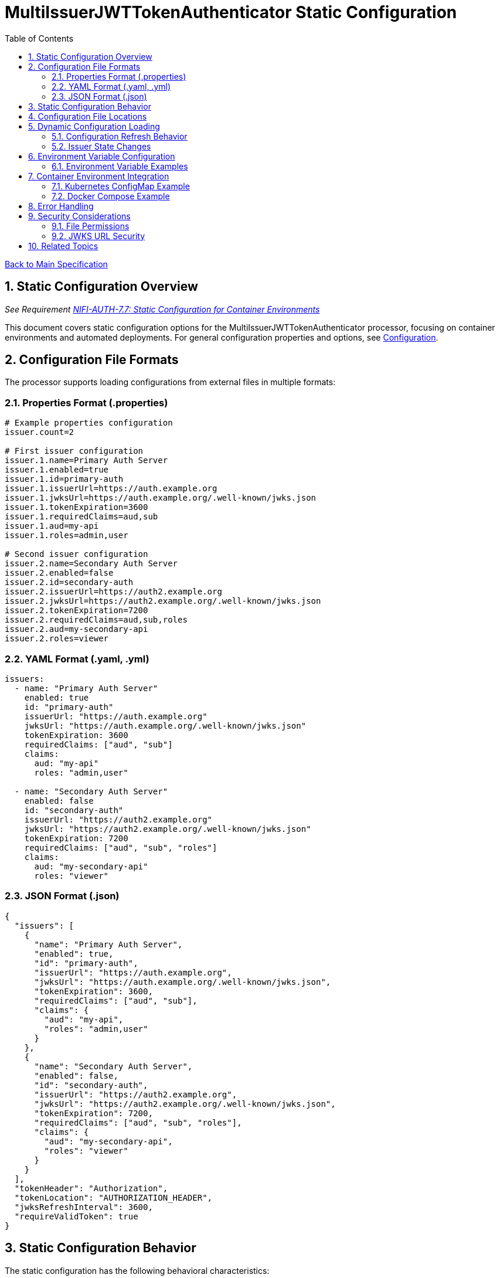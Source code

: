 = MultiIssuerJWTTokenAuthenticator Static Configuration
:toc:
:toclevels: 3
:toc-title: Table of Contents
:sectnums:

link:../Specification.adoc[Back to Main Specification]

== Static Configuration Overview
_See Requirement link:../Requirements.adoc#NIFI-AUTH-7.7[NIFI-AUTH-7.7: Static Configuration for Container Environments]_

This document covers static configuration options for the MultiIssuerJWTTokenAuthenticator processor, focusing on container environments and automated deployments. For general configuration properties and options, see link:configuration.adoc[Configuration].

== Configuration File Formats

The processor supports loading configurations from external files in multiple formats:

=== Properties Format (.properties)

[source,properties]
----
# Example properties configuration
issuer.count=2

# First issuer configuration
issuer.1.name=Primary Auth Server
issuer.1.enabled=true
issuer.1.id=primary-auth
issuer.1.issuerUrl=https://auth.example.org
issuer.1.jwksUrl=https://auth.example.org/.well-known/jwks.json
issuer.1.tokenExpiration=3600
issuer.1.requiredClaims=aud,sub
issuer.1.aud=my-api
issuer.1.roles=admin,user

# Second issuer configuration
issuer.2.name=Secondary Auth Server
issuer.2.enabled=false
issuer.2.id=secondary-auth
issuer.2.issuerUrl=https://auth2.example.org
issuer.2.jwksUrl=https://auth2.example.org/.well-known/jwks.json
issuer.2.tokenExpiration=7200
issuer.2.requiredClaims=aud,sub,roles
issuer.2.aud=my-secondary-api
issuer.2.roles=viewer
----

=== YAML Format (.yaml, .yml)

[source,yaml]
----
issuers:
  - name: "Primary Auth Server"
    enabled: true
    id: "primary-auth"
    issuerUrl: "https://auth.example.org"
    jwksUrl: "https://auth.example.org/.well-known/jwks.json"
    tokenExpiration: 3600
    requiredClaims: ["aud", "sub"]
    claims:
      aud: "my-api"
      roles: "admin,user"
  
  - name: "Secondary Auth Server"
    enabled: false
    id: "secondary-auth"
    issuerUrl: "https://auth2.example.org"
    jwksUrl: "https://auth2.example.org/.well-known/jwks.json"
    tokenExpiration: 7200
    requiredClaims: ["aud", "sub", "roles"]
    claims:
      aud: "my-secondary-api"
      roles: "viewer"
----

=== JSON Format (.json)

[source,json]
----
{
  "issuers": [
    {
      "name": "Primary Auth Server",
      "enabled": true,
      "id": "primary-auth",
      "issuerUrl": "https://auth.example.org",
      "jwksUrl": "https://auth.example.org/.well-known/jwks.json",
      "tokenExpiration": 3600,
      "requiredClaims": ["aud", "sub"],
      "claims": {
        "aud": "my-api",
        "roles": "admin,user"
      }
    },
    {
      "name": "Secondary Auth Server",
      "enabled": false,
      "id": "secondary-auth",
      "issuerUrl": "https://auth2.example.org",
      "jwksUrl": "https://auth2.example.org/.well-known/jwks.json",
      "tokenExpiration": 7200,
      "requiredClaims": ["aud", "sub", "roles"],
      "claims": {
        "aud": "my-secondary-api",
        "roles": "viewer"
      }
    }
  ],
  "tokenHeader": "Authorization",
  "tokenLocation": "AUTHORIZATION_HEADER",
  "jwksRefreshInterval": 3600,
  "requireValidToken": true
}
----

== Static Configuration Behavior

The static configuration has the following behavioral characteristics:

[cols="2,4"]
|===
|Behavior |Description

|Active by Default
|When a valid configuration file is present, it's automatically loaded and used

|UI Transparency
|Static configuration values are displayed in the processor configuration dialog as read-only

|UI Integration
|UI displays a notification when static configuration is active

|Configuration Precedence
|Static configuration takes precedence over UI-configured values
|===

== Configuration File Locations

The processor looks for configuration files in the following locations (in order of precedence):

1. Path specified by `jwt.config.path` JVM system property
2. Path specified by `JWT_CONFIG_PATH` environment variable
3. `conf/jwt-validation.properties` or `conf/jwt-validation.yml` in the NiFi installation directory
4. `conf/jwt-validation.json` in the NiFi installation directory

== Dynamic Configuration Loading

=== Configuration Refresh Behavior

The processor supports dynamic configuration updates without NiFi restarts:

[source,java]
----
/**
 * Checks if the configuration file has been modified and reloads if necessary.
 */
private void checkAndReloadConfiguration() {
    if (configFile != null && configFile.exists()) {
        long lastModified = configFile.lastModified();
        if (lastModified > lastLoadedTimestamp) {
            getLogger().info("Configuration file {} has been modified, reloading", configFile);
            try {
                loadConfiguration(configFile);
                lastLoadedTimestamp = lastModified;
                configurationRefreshed = true;
            } catch (Exception e) {
                getLogger().error("Failed to reload configuration, using previous configuration", e);
            }
        }
    }
}
----

Key features of dynamic configuration:

1. The processor monitors the configuration file for changes
2. When changes are detected, configuration is automatically reloaded
3. On reload failure, the processor falls back to the previous valid configuration
4. An attribute `jwt.config.refreshed=true` is added to the first flowfile processed after a reload

=== Issuer State Changes

The processor handles issuer state changes gracefully:

1. When an issuer is disabled, it is immediately removed from the available options
2. When a new issuer is added or enabled, it becomes available without requiring a restart
3. Changes to an enabled issuer's configuration are applied immediately

== Environment Variable Configuration

For container environments, configuration can also be provided through environment variables:

[cols="2,1,3"]
|===
|Environment Variable |Type |Description

|JWT_TOKEN_HEADER_NAME
|String
|Name of the header containing the JWT token

|JWT_JWKS_REFRESH_INTERVAL
|Duration
|How often to refresh the JWKS cache (format: "15 minutes", "1 hour", etc.)

|JWT_REQUIRE_VALID_TOKEN
|Boolean
|When true, only valid tokens result in success relationship

|JWT_TOKEN_LOCATION
|String
|Where to find the token (AUTHORIZATION_HEADER, CUSTOM_HEADER, FLOW_FILE_CONTENT)

|JWT_CUSTOM_HEADER_NAME
|String
|Name of custom header when Token Location is set to CUSTOM_HEADER

|JWT_ISSUER_{name}_JWKS_URL
|URL
|JWKS endpoint URL for the issuer with name {name}

|JWT_ISSUER_{name}_PUBLIC_KEY
|String
|PEM-encoded public key for the issuer with name {name}
|===

=== Environment Variable Examples

[source,bash]
----
# Basic configuration
export JWT_TOKEN_HEADER_NAME=Authorization
export JWT_JWKS_REFRESH_INTERVAL="30 minutes"
export JWT_REQUIRE_VALID_TOKEN=true
export JWT_TOKEN_LOCATION=AUTHORIZATION_HEADER

# Issuer configurations
export JWT_ISSUER_GOOGLE_JWKS_URL=https://www.googleapis.com/oauth2/v3/certs
export JWT_ISSUER_INTERNAL_PUBLIC_KEY="-----BEGIN PUBLIC KEY-----\nMIIB...AQAB\n-----END PUBLIC KEY-----"
----

== Container Environment Integration

=== Kubernetes ConfigMap Example

[source,yaml]
----
apiVersion: v1
kind: ConfigMap
metadata:
  name: jwt-issuers-config
data:
  issuers.yaml: |
    issuers:
      - name: "Primary Auth Server"
        enabled: true
        id: "primary-auth"
        issuerUrl: "https://auth.example.org"
        jwksUrl: "https://auth.example.org/.well-known/jwks.json"
        tokenExpiration: 3600
        requiredClaims: ["aud", "sub"]
        claims:
          aud: "my-api"
          roles: "admin,user"
      - name: "Secondary Auth Server"
        enabled: false
        id: "secondary-auth"
        issuerUrl: "https://auth2.example.org"
        jwksUrl: "https://auth2.example.org/.well-known/jwks.json"
        tokenExpiration: 7200
        requiredClaims: ["aud", "sub", "roles"]
        claims:
          aud: "my-secondary-api"
          roles: "viewer"
----

=== Docker Compose Example

[source,yaml]
----
version: '3'
services:
  nifi:
    image: apache/nifi:2.3.0
    ports:
      - "8443:8443"
    volumes:
      - ./config/issuers.yaml:/opt/nifi/nifi-current/conf/jwt-validation.yaml:ro
    environment:
      - NIFI_WEB_HTTPS_PORT=8443
      - SINGLE_USER_CREDENTIALS_USERNAME=admin
      - SINGLE_USER_CREDENTIALS_PASSWORD=Password123
      - JWT_JWKS_REFRESH_INTERVAL=30 minutes
----

== Error Handling

The processor implements robust error handling for configuration loading:

[source,java]
----
/**
 * Handles a configuration error by adding error attributes and routing to failure.
 */
private void handleConfigurationError(FlowFile flowFile, ProcessSession session, String errorCode, String message) {
    Map<String, String> attributes = new HashMap<>();
    attributes.put("jwt.config.error.code", errorCode);
    attributes.put("jwt.config.error.reason", message);
    flowFile = session.putAllAttributes(flowFile, attributes);
    
    session.transfer(flowFile, CONFIGURATION_ERROR);
    getLogger().error("Configuration error ({}): {}", errorCode, message);
}
----

Error handling features:

1. If a configuration file cannot be parsed, an error is logged and the processor falls back to the last valid configuration
2. If no valid configuration has been loaded, flowfiles are routed to the `failure` relationship
3. Detailed error information is added to flowfile attributes with the prefix `jwt.config.error`

== Security Considerations

=== File Permissions

When deploying in containerized environments, ensure that:

1. Configuration files have appropriate read permissions for the NiFi process user
2. Configuration files are mounted as read-only to prevent unauthorized modifications
3. Sensitive configuration like private keys are properly secured using Kubernetes Secrets or similar mechanisms

=== JWKS URL Security

Best practices for secure configuration:

1. JWKS URLs should use HTTPS to ensure secure key retrieval
2. Use mutual TLS authentication for JWKS endpoints in high-security environments
3. Implement proper network security controls to restrict access to JWKS endpoints

== Related Topics

* link:configuration.adoc[Configuration Overview]
* link:configuration-ui.adoc[UI Configuration]
* link:token-validation.adoc[Token Validation]
* link:security.adoc[Security]
* link:error-handling.adoc[Error Handling]